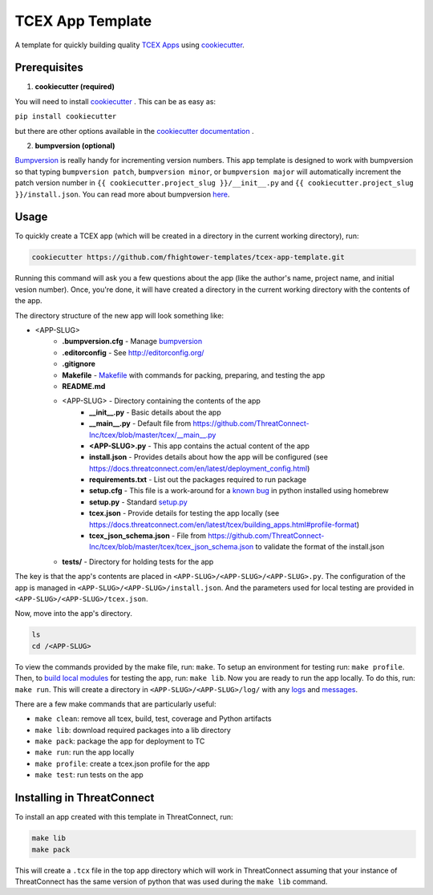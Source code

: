 *****************
TCEX App Template
*****************

.. image:: https://api.codacy.com/project/badge/Grade/c6de421bb24442b6b3955defc0170c3d
    :alt: Codacy Badge
    :target: https://www.codacy.com/app/fhightower/tcex-app-template

A template for quickly building quality `TCEX Apps <https://github.com/ThreatConnect-Inc/tcex>`_ using `cookiecutter <https://github.com/audreyr/cookiecutter>`_.

Prerequisites
=============

1. **cookiecutter (required)**

You will need to install `cookiecutter <https://github.com/audreyr/cookiecutter>`_ . This can be as easy as:

``pip install cookiecutter``

but there are other options available in the `cookiecutter documentation <https://cookiecutter.readthedocs.io/en/latest/installation.html#install-cookiecutter>`_ .

2. **bumpversion (optional)**

`Bumpversion <https://pypi.python.org/pypi/bumpversion>`_ is really handy for incrementing version numbers. This app template is designed to work with bumpversion so that typing ``bumpversion patch``, ``bumpversion minor``, or ``bumpversion major`` will automatically increment the patch version number in ``{{ cookiecutter.project_slug }}/__init__.py`` and ``{{ cookiecutter.project_slug }}/install.json``. You can read more about bumpversion `here <https://github.com/peritus/bumpversion#bumpversion>`_.

Usage
=====

To quickly create a TCEX app (which will be created in a directory in the current working directory), run:

.. code-block:: shell

    cookiecutter https://github.com/fhightower-templates/tcex-app-template.git

Running this command will ask you a few questions about the app (like the author's name, project name, and initial vesion number). Once, you're done, it will have created a directory in the current working directory with the contents of the app.

The directory structure of the new app will look something like:

- <APP-SLUG>
    - **.bumpversion.cfg** - Manage `bumpversion <https://pypi.python.org/pypi/bumpversion>`_
    - **.editorconfig** - See `http://editorconfig.org/ <http://editorconfig.org/>`_
    - **.gitignore**
    - **Makefile** - `Makefile <https://en.wikipedia.org/wiki/Makefile>`_ with commands for packing, preparing, and testing the app
    - **README.md**
    - <APP-SLUG> - Directory containing the contents of the app
        - **__init__.py** - Basic details about the app
        - **__main__.py** - Default file from `https://github.com/ThreatConnect-Inc/tcex/blob/master/tcex/__main__.py <https://github.com/ThreatConnect-Inc/tcex/blob/master/tcex/__main__.py>`_
        - **<APP-SLUG>.py** - This app contains the actual content of the app
        - **install.json** - Provides details about how the app will be configured (see `https://docs.threatconnect.com/en/latest/deployment_config.html <https://docs.threatconnect.com/en/latest/deployment_config.html>`_)
        - **requirements.txt** - List out the packages required to run package
        - **setup.cfg** - This file is a work-around for a `known bug <https://stackoverflow.com/questions/24257803/distutilsoptionerror-must-supply-either-home-or-prefix-exec-prefix-not-both>`_ in python installed using homebrew
        - **setup.py** - Standard `setup.py <https://github.com/kennethreitz/setup.py>`_
        - **tcex.json** - Provide details for testing the app locally (see `https://docs.threatconnect.com/en/latest/tcex/building_apps.html#profile-format <https://docs.threatconnect.com/en/latest/tcex/building_apps.html#profile-format>`_)
        - **tcex_json_schema.json** - File from `https://github.com/ThreatConnect-Inc/tcex/blob/master/tcex/tcex_json_schema.json <https://github.com/ThreatConnect-Inc/tcex/blob/master/tcex/tcex_json_schema.json>`_ to validate the format of the install.json
    - **tests/** - Directory for holding tests for the app

The key is that the app's contents are placed in ``<APP-SLUG>/<APP-SLUG>/<APP-SLUG>.py``. The configuration of the app is managed in ``<APP-SLUG>/<APP-SLUG>/install.json``. And the parameters used for local testing are provided in ``<APP-SLUG>/<APP-SLUG>/tcex.json``.

Now, move into the app's directory.

.. code-block:: shell

    ls
    cd /<APP-SLUG>

To view the commands provided by the make file, run: ``make``. To setup an environment for testing run: ``make profile``. Then, to `build local modules <https://docs.threatconnect.com/en/latest/tcex/building_apps.html#build-local-modules>`_ for testing the app, run: ``make lib``. Now you are ready to run the app locally. To do this, run: ``make run``. This will create a directory in ``<APP-SLUG>/<APP-SLUG>/log/`` with any `logs <https://docs.threatconnect.com/en/latest/tcex/logging.html>`_ and `messages <https://docs.threatconnect.com/en/latest/tcex/message_tc.html>`_.

There are a few make commands that are particularly useful:

- ``make clean``: remove all tcex, build, test, coverage and Python artifacts
- ``make lib``: download required packages into a lib directory
- ``make pack``: package the app for deployment to TC
- ``make run``: run the app locally
- ``make profile``: create a tcex.json profile for the app
- ``make test``: run tests on the app

Installing in ThreatConnect
===========================

To install an app created with this template in ThreatConnect, run:

.. code-block:: shell

    make lib
    make pack

This will create a ``.tcx`` file in the top app directory which will work in ThreatConnect assuming that your instance of ThreatConnect has the same version of python that was used during the ``make lib`` command.
